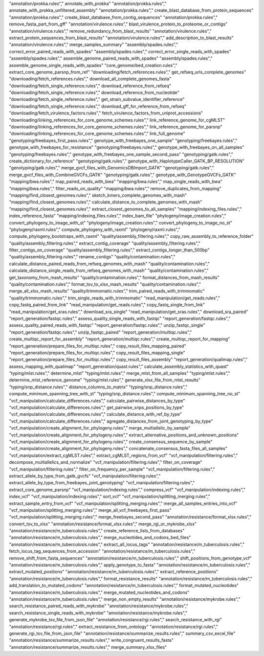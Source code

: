 "annotation/prokka.rules"," annotate_with_prokka"
"annotation/prokka.rules"," annotate_with_prokka_unfiltered_assembly"
"annotation/prokka.rules"," create_blast_database_from_protein_sequences"
"annotation/prokka.rules"," create_blast_database_from_contig_sequences"
"annotation/prokka.rules"," remove_fasta_part_from_gff"
"annotation/virulence.rules"," blast_virulence_protein_to_proteome_or_contigs"
"annotation/virulence.rules"," remove_redundancy_from_blast_results"
"annotation/virulence.rules"," extract_protein_sequences_from_blast_results"
"annotation/virulence.rules"," add_description_to_blast_results"
"annotation/virulence.rules"," merge_samples_summary"
"assembly/spades.rules"," correct_error_paired_reads_with_spades"
"assembly/spades.rules"," correct_error_single_reads_with_spades"
"assembly/spades.rules"," assemble_genome_paired_reads_with_spades"
"assembly/spades.rules"," assemble_genome_single_reads_with_spades"
"core_genome/bed_creation.rules"," extract_core_genome_parsnp_from_ref"
"downloading/fetch_references.rules"," get_refseq_urls_complete_genomes"
"downloading/fetch_references.rules"," download_all_complete_genomes_fasta"
"downloading/fetch_single_reference.rules"," download_reference_from_refseq"
"downloading/fetch_single_reference.rules"," download_reference_from_nucleotide"
"downloading/fetch_single_reference.rules"," get_strain_subvalue_identifier_reference"
"downloading/fetch_single_reference.rules"," download_gff_for_reference_from_refseq"
"downloading/fetch_virulence_factors.rules"," fetch_virulence_factors_from_uniprot_accessions"
"downloading/linking_references_for_core_genome_schemes.rules"," link_reference_genome_for_cgMLST"
"downloading/linking_references_for_core_genome_schemes.rules"," link_reference_genome_for_parsnp"
"downloading/linking_references_for_core_genome_schemes.rules"," link_full_genome"
"genotyping/freebayes_first_pass.rules"," genotype_with_freebayes_one_sample"
"genotyping/freebayes.rules"," genotype_with_freebayes_for_resistance"
"genotyping/freebayes.rules"," genotype_with_freebayes_on_all_samples"
"genotyping/freebayes.rules"," genotype_with_freebayes_one_sample_second_pass"
"genotyping/gatk.rules"," create_dictionary_for_reference"
"genotyping/gatk.rules"," genotype_with_HaplotypeCaller_GATK_BP_RESOLUTION"
"genotyping/gatk.rules"," merge_gvcf_files_with_GenomicsDBImport_GATK"
"genotyping/gatk.rules"," merge_gvcf_files_with_CombineGVCFs_GATK"
"genotyping/gatk.rules"," genotype_with_GenotypeGVCFs_GATK"
"mapping/bwa.rules"," map_paired_reads_with_bwa"
"mapping/bwa.rules"," map_single_reads_with_bwa"
"mapping/bwa.rules"," filter_reads_on_quality"
"mapping/bwa.rules"," remove_duplicates_from_mapping"
"mapping/find_closest_genomes.rules"," sketch_kmers_complete_genomes_with_mash"
"mapping/find_closest_genomes.rules"," calculate_distance_to_complete_genomes_with_mash"
"mapping/find_closest_genomes.rules"," extract_closest_genomes_to_all_samples"
"mapping/indexing_files.rules"," index_reference_fasta"
"mapping/indexing_files.rules"," index_bam_file"
"phylogeny/image_creation.rules"," convert_phylogeny_to_image_with_st"
"phylogeny/image_creation.rules"," convert_phylogeny_to_image_no_st"
"phylogeny/raxml.rules"," compute_phylogeny_with_raxml"
"phylogeny/raxml.rules"," compute_phylogeny_bootstraps_with_raxml"
"quality/assembly_filtering.rules"," copy_raw_assembly_to_reference_folder"
"quality/assembly_filtering.rules"," extract_contig_coverage"
"quality/assembly_filtering.rules"," filter_contigs_on_coverage"
"quality/assembly_filtering.rules"," extract_contigs_longer_than_500bp"
"quality/assembly_filtering.rules"," rename_contigs"
"quality/contamination.rules"," calculate_distance_paired_reads_from_refseq_genomes_with_mash"
"quality/contamination.rules"," calculate_distance_single_reads_from_refseq_genomes_with_mash"
"quality/contamination.rules"," get_taxonomy_from_mash_results"
"quality/contamination.rules"," format_distances_from_mash_results"
"quality/contamination.rules"," format_tsv_to_xlsx_mash_results"
"quality/contamination.rules"," merge_all_xlsx_mash_results"
"quality/trimmomatic.rules"," trim_paired_reads_with_trimmomatic"
"quality/trimmomatic.rules"," trim_single_reads_with_trimmomatic"
"read_manipulation/get_reads.rules"," copy_fastq_paired_from_link"
"read_manipulation/get_reads.rules"," copy_fastq_single_from_link"
"read_manipulation/get_sras.rules"," download_sra_single"
"read_manipulation/get_sras.rules"," download_sra_paired"
"report_generation/fastqc.rules"," assess_quality_single_reads_with_fastqc"
"report_generation/fastqc.rules"," assess_quality_paired_reads_with_fastqc"
"report_generation/fastqc.rules"," unzip_fastqc_single"
"report_generation/fastqc.rules"," unzip_fastqc_paired"
"report_generation/multiqc.rules"," create_multiqc_report_for_assembly"
"report_generation/multiqc.rules"," create_multiqc_report_for_mapping"
"report_generation/prepare_files_for_multiqc.rules"," copy_result_files_mapping_paired"
"report_generation/prepare_files_for_multiqc.rules"," copy_result_files_mapping_single"
"report_generation/prepare_files_for_multiqc.rules"," copy_result_files_assembly"
"report_generation/qualimap.rules"," assess_mapping_with_qualimap"
"report_generation/quast.rules"," calculate_assembly_statistics_with_quast"
"typing/mlst.rules"," determine_mlst"
"typing/mlst.rules"," merge_mlst_from_all_samples"
"typing/mlst.rules"," determine_mlst_reference_genome"
"typing/mlst.rules"," generate_xlsx_file_from_mlst_results"
"typing/snp_distance.rules"," distance_columns_to_matrix"
"typing/snp_distance.rules"," compute_minimum_spanning_tree_with_st"
"typing/snp_distance.rules"," compute_minimum_spanning_tree_no_st"
"vcf_manipulation/calculate_differences.rules"," calculate_pairwise_distances_by_type"
"vcf_manipulation/calculate_differences.rules"," get_pairwise_snps_positions_by_type"
"vcf_manipulation/calculate_differences.rules"," calculate_distance_with_ref_by_type"
"vcf_manipulation/calculate_differences.rules"," agregate_distances_from_joint_genotyping_by_type"
"vcf_manipulation/create_alignment_for_phylogeny.rules"," merge_multiallelic_by_sample"
"vcf_manipulation/create_alignment_for_phylogeny.rules"," extract_alternative_positions_and_unknown_positions"
"vcf_manipulation/create_alignment_for_phylogeny.rules"," create_consensus_sequence_by_sample"
"vcf_manipulation/create_alignment_for_phylogeny.rules"," concatenate_consensus_fasta_files_all_samples"
"vcf_manipulation/extract_cgMLST.rules"," extract_cgMLST_regions_from_vcf"
"vcf_manipulation/filtering.rules"," decompose_multiallelics_and_normalize"
"vcf_manipulation/filtering.rules"," filter_on_coverage"
"vcf_manipulation/filtering.rules"," filter_on_frequency_per_sample"
"vcf_manipulation/filtering.rules"," extract_allele_by_type_from_gatk_gvcfs"
"vcf_manipulation/filtering.rules"," extract_allele_by_type_from_freebayes_joint_genotyping"
"vcf_manipulation/filtering.rules"," extract_core_genome_parsnp"
"vcf_manipulation/indexing.rules"," compress_vcf"
"vcf_manipulation/indexing.rules"," index_vcf"
"vcf_manipulation/indexing.rules"," sort_vcf"
"vcf_manipulation/splitting_merging.rules"," extract_sample_entry_from_vcf"
"vcf_manipulation/splitting_merging.rules"," merge_all_samples_entries_into_vcf"
"vcf_manipulation/splitting_merging.rules"," merge_all_vcf_freebayes_first_pass"
"vcf_manipulation/splitting_merging.rules"," merge_freebayes_second_pass"
"annotation/resistance/format_xlsx.rules"," convert_tsv_to_xlsx"
"annotation/resistance/format_xlsx.rules"," merge_rgi_or_mykrobe_xlsx"
"annotation/resistance/m_tuberculosis.rules"," create_reference_lists_from_databases"
"annotation/resistance/m_tuberculosis.rules"," merge_nucleotides_and_codons_bed_files"
"annotation/resistance/m_tuberculosis.rules"," extract_all_locus_tags"
"annotation/resistance/m_tuberculosis.rules"," fetch_locus_tag_sequences_from_accession"
"annotation/resistance/m_tuberculosis.rules"," remove_shift_from_fasta_sequences"
"annotation/resistance/m_tuberculosis.rules"," shift_positions_from_genotype_vcf"
"annotation/resistance/m_tuberculosis.rules"," apply_genotype_to_fasta"
"annotation/resistance/m_tuberculosis.rules"," extract_mutated_positions"
"annotation/resistance/m_tuberculosis.rules"," extract_reference_positions"
"annotation/resistance/m_tuberculosis.rules"," format_resistance_results"
"annotation/resistance/m_tuberculosis.rules"," add_translation_to_mutated_codons"
"annotation/resistance/m_tuberculosis.rules"," format_mutated_nucleotides"
"annotation/resistance/m_tuberculosis.rules"," merge_mutated_nucleotides_and_codons"
"annotation/resistance/m_tuberculosis.rules"," merge_non_empty_results"
"annotation/resistance/mykrobe.rules"," search_resistance_paired_reads_with_mykrobe"
"annotation/resistance/mykrobe.rules"," search_resistance_single_reads_with_mykrobe"
"annotation/resistance/mykrobe.rules"," generate_mykrobe_tsv_file_from_json_file"
"annotation/resistance/rgi.rules"," search_resistance_with_rgi"
"annotation/resistance/rgi.rules"," extract_resistance_from_ontology"
"annotation/resistance/rgi.rules"," generate_rgi_tsv_file_from_json_file"
"annotation/resistance/summarize_results.rules"," summary_csv_excel_file"
"annotation/resistance/summarize_results.rules"," write_congruent_results_fasta"
"annotation/resistance/summarize_results.rules"," merge_summary_xlsx_files"
